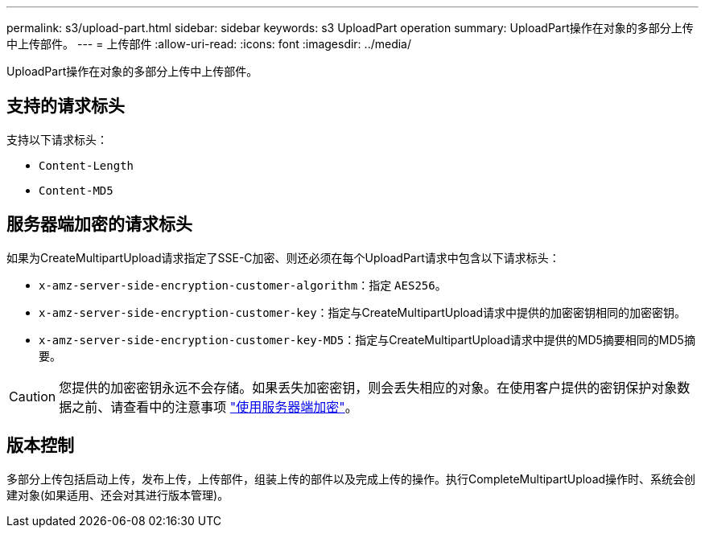 ---
permalink: s3/upload-part.html 
sidebar: sidebar 
keywords: s3 UploadPart operation 
summary: UploadPart操作在对象的多部分上传中上传部件。 
---
= 上传部件
:allow-uri-read: 
:icons: font
:imagesdir: ../media/


[role="lead"]
UploadPart操作在对象的多部分上传中上传部件。



== 支持的请求标头

支持以下请求标头：

* `Content-Length`
* `Content-MD5`




== 服务器端加密的请求标头

如果为CreateMultipartUpload请求指定了SSE-C加密、则还必须在每个UploadPart请求中包含以下请求标头：

* `x-amz-server-side-encryption-customer-algorithm`：指定 `AES256`。
* `x-amz-server-side-encryption-customer-key`：指定与CreateMultipartUpload请求中提供的加密密钥相同的加密密钥。
* `x-amz-server-side-encryption-customer-key-MD5`：指定与CreateMultipartUpload请求中提供的MD5摘要相同的MD5摘要。



CAUTION: 您提供的加密密钥永远不会存储。如果丢失加密密钥，则会丢失相应的对象。在使用客户提供的密钥保护对象数据之前、请查看中的注意事项 link:using-server-side-encryption.html["使用服务器端加密"]。



== 版本控制

多部分上传包括启动上传，发布上传，上传部件，组装上传的部件以及完成上传的操作。执行CompleteMultipartUpload操作时、系统会创建对象(如果适用、还会对其进行版本管理)。

